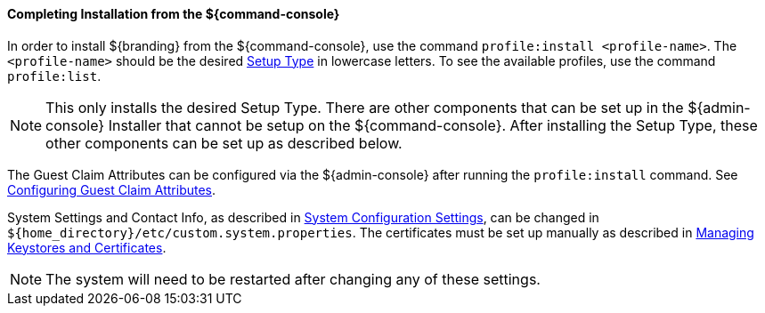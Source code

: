 :title: Installing from ${command-console}
:type: installing
:status: published
:summary: Installing from ${command-console}.
:project: ${branding}
:order: 08

==== Completing Installation from the ${command-console}

In order to install ${branding} from the ${command-console}, use the command `profile:install <profile-name>`.
The `<profile-name>` should be the desired <<{managing-prefix}setup_types, Setup Type>> in lowercase letters.
To see the available profiles, use the command `profile:list`.

[NOTE]
====
This only installs the desired Setup Type. There are other components that can be set up in the ${admin-console} Installer that cannot be setup on the ${command-console}.
After installing the Setup Type, these other components can be set up as described below.
====

The Guest Claim Attributes can be configured via the ${admin-console} after running the `profile:install` command.
See <<{managing-prefix}configuring_guest_claim_attributes,Configuring Guest Claim Attributes>>.

System Settings and Contact Info, as described in <<{managing-prefix}configuring_system_settings, System Configuration Settings>>, can be changed in `${home_directory}/etc/custom.system.properties`.
The certificates must be set up manually as described in <<{managing-prefix}managing_keystores_and_certificates,Managing Keystores and Certificates>>.

[NOTE]
====
The system will need to be restarted after changing any of these settings.
====
